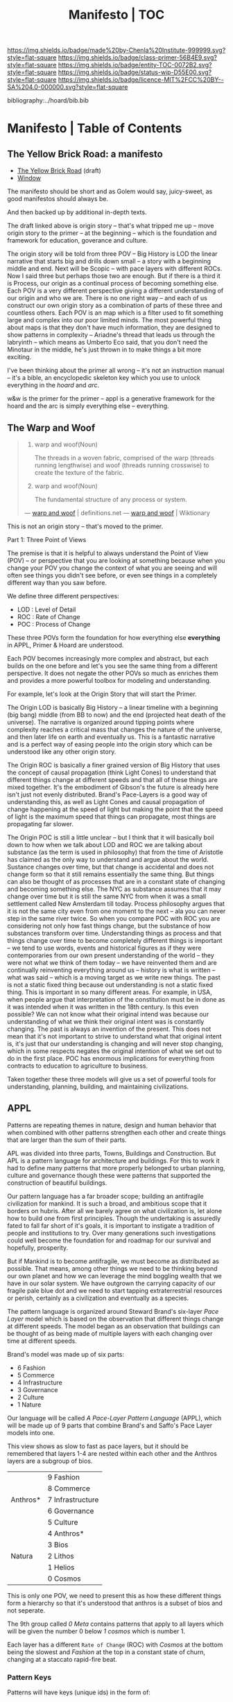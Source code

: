 #   -*- mode: org; fill-column: 60 -*-
#+STARTUP: showall
#+TITLE:   Manifesto | TOC

[[https://img.shields.io/badge/made%20by-Chenla%20Institute-999999.svg?style=flat-square]] 
[[https://img.shields.io/badge/class-primer-56B4E9.svg?style=flat-square]]
[[https://img.shields.io/badge/entity-TOC-0072B2.svg?style=flat-square]]
[[https://img.shields.io/badge/status-wip-D55E00.svg?style=flat-square]]
[[https://img.shields.io/badge/licence-MIT%2FCC%20BY--SA%204.0-000000.svg?style=flat-square]]

bibliography:../hoard/bib.bib

* Manifesto | Table of Contents
:PROPERTIES:
:CUSTOM_ID:
:Name:      /home/deerpig/proj/chenla/manifesto/index.org
:Created:   2017-10-06T18:08@Prek Leap (11.642600N-104.919210W)
:ID:        730bbfc9-e0cb-4c6f-97e0-4dbdef81b4d9
:VER:       560560166.539684901
:GEO:       48P-491193-1287029-15
:BXID:      proj:TWT0-8431
:Class:     primer
:Entity:    toc
:Status:    wip 
:Licence:   MIT/CC BY-SA 4.0
:END:


** The Yellow Brick Road: a manifesto

  - [[./manifesto-yellow.org][The Yellow Brick Road]] (draft)
  - [[./manifesto-window.org][Window]]

The manifesto should be short and as Golem would say,
juicy-sweet, as good manifestos should always be.  

And then backed up by additional in-depth texts.

The draft linked above is origin story -- that's what
tripped me up -- move origin story to the primer -- at the
beginning -- which is the foundation and framework for
education, goverance and culture.

The origin story will be told from three POV -- Big History
is LOD the linear narrative that starts big and drills down
small -- a story with a beginning middle and end.  Next will
be Scopic -- with pace layers with different ROCs.  Now I
said three but perhaps those two are enough.  But if there
is a third it is Process, our origin as a continual process
of becoming something else.  Each POV is a very different
perspective giving a different understanding of our origin
and who we are.  There is no one right way -- and each of us
construct our own origin story as a combination of parts of
these three and countless others.  Each POV is an map which
is a filter used to fit something large and complex into our
poor limited minds.  The most powerful thing about maps is
that they don't have much information, they are designed to
show patterns in complexity -- Ariadne's thread that leads
us through the labryinth -- which means as Umberto Eco said,
that you don't need the Minotaur in the middle, he's just
thrown in to make things a bit more exciting.

I've been thinking about the primer all wrong -- it's not an
instruction manual -- it's a bible, an encyclopedic skeleton
key which you use to unlock everything in the /hoard/ and
/arc/. 

w&w is the primer for the primer -- appl is a generative
framework for the hoard and the arc is simply everything
else -- everything.


** The Warp and Woof

#+begin_quote
1. warp and woof(Noun)

   The threads in a woven fabric, comprised of the warp
   (threads running lengthwise) and woof (threads running
   crosswise) to create the texture of the fabric.

2. warp and woof(Noun)

   The fundamental structure of any process or system.

— [[http://www.definitions.net/definition/warp%20and%20woof][warp and woof]] | definitions.net
— [[https://en.wiktionary.org/wiki/warp_and_woof][warp and woof]] | Wiktionary
#+end_quote

This is not an origin story -- that's moved to the primer.

Part 1: Three Point of Views

The premise is that it is helpful to always understand the Point
of View (POV) -- or perspective that you are looking at
something because when you change your POV you change the
context of what you are seeing and will often see things you
didn't see before, or even see things in a completely
different way than you saw before.

We define three different perspectives:

  - LOD : Level of Detail
  - ROC : Rate of Change
  - POC : Process of Change

These three POVs form the foundation for how everything else
*everything* in APPL, Primer & Hoard are understood.

Each POV becomes increasingly more complex and abstract, but
each builds on the one before and let's you see the same
thing from a different perspective.  It does not negate the
other POVs so much as enriches them and provides a more
powerful toolbox for modeling and understanding.

For example, let's look at the Origin Story that will start
the Primer.

The Origin LOD is basically Big History -- a linear timeline
with a beginning (big bang) middle (from BB to now) and the
end (projected heat death of the universe).  The narrative
is organized around tipping points where complexity reaches
a critical mass that changes the nature of the universe, and
then later life on earth and eventually us.  This is a
fantastic narrative and is a perfect way of easing people
into the origin story which can be understood like any other
origin story.

The Origin ROC is basically a finer grained version of Big
History that uses the concept of causal propagation (think
Light Cones) to understand that different things change at
different speeds and that all of these things are mixed
together.  It's the embodiment of Gibson's the future is
already here isn't just not evenly distributed.  Brand's
Pace-Layers is a good way of understanding this, as well as
Light Cones and causal propagation of change happening at
the speed of light but making the point that the speed of
light is the maximum speed that things can propagate, most
things are propagating far slower.

The Origin POC is still a little unclear -- but I think that
it will basically boil down to how when we talk about LOD
and ROC we are talking about substance (as the term is used
in philosophy) that from the time of Aristotle has claimed
as the only way to understand and argue about the world.
Sustance changes over time, but that change is accidental
and does not change form so that it still remains
essentially the same thing.  But things can also be thought
of as processes that are in a constant state of changing and
becoming something else.  The NYC as substance assumes that
it may change over time but it is still the same NYC from
when it was a small settlement called New Amsterdam till
today.  Process philosophy argues that it is not the same
city even from one moment to the next -- ala you can never
step in the same river twice.  So when you compare POC with
ROC you are considering not only how fast things change, but
the substance of how substances transform over time.
Understanding things as process and that things change over
time to become completely different things is important --
we tend to use words, events and historical figures as if
they were contemporaries from our own present understanding
of the world -- they were not what we think of them today --
we have reinvented them and are continually reinventing
everything around us -- history is what is written -- what
was said -- which is a moving target as we write new things.
The past is not a static fixed thing because out
understanding is not a static fixed thing.  This is
important in so many different areas.  For example, in USA,
when people argue that interpretation of the constitution
must be in done as it was intended when it was written in
the 18th century.  Is this even possible?  We can not know
what their original intend was because our understanding of
what we think their original intent was is constantly
changing.  The past is always an invention of the present.
This does not mean that it's not important to strive to
understand what that original intent is, it's just that our
understanding is changing and will never stop changing,
which in some respects negates the original intention of
what we set out to do in the first place.  POC has enormous
implications for everything from contracts to education to
agriculture to business.

Taken together these three models will give us a set of
powerful tools for understanding, planning, building, and
maintaining civilizations.


** APPL
:PROPERTIES:
:ID:       9527a3d3-2034-4f0d-acf4-7ba4fb05723c
:END:

Patterns are repeating themes in nature, design and human
behavior that when combined with other patterns strengthen
each other and create things that are larger than the sum of
their parts.

APL was divided into three parts, Towns, Buildings and
Construction.  But APL is a pattern language for
architecture and buildings.  For this to work it had to
define many patterns that more properly belonged to urban
planning, culture and governance though these were patterns
that supported the construction of beautiful buildings.

Our pattern language has a far broader scope; building an
antifragile civilization for mankind.  It is such a broad,
and ambitious scope that it borders on hubris.  After all we
barely agree on what civilization is, let alone how to build
one from first principles.  Though the undertaking is
assuredly fated to fall far short of it's goals, it is
important to instigate a tradition of people and
institutions to try.  Over many generations such
investigations could well become the foundation for and
roadmap for our survival and hopefully, prosperity.

But if Mankind is to become antifragile, we must become as
distributed as possible.  That means, among other things we
need to be thinking beyond our own planet and how we can
leverage the mind boggling wealth that we have in our solar
system.  We have outgrown the carrying capacity of our
fragile pale blue dot and we need to start tapping
extraterrestrial resources or perish, certainly as a
civilization and eventually as a species.

The pattern language is organized around Steward Brand's
six-layer /Pace Layer/ model which is based on the
observation that different things change at different
speeds.  The model began as an observation that buildings
can be thought of as being made of multiple layers with each
changing over time at different speeds.

Brand's model was made up of six parts:

  - 6 Fashion
  - 5 Commerce
  - 4 Infrastructure
  - 3 Governance
  - 2 Culture
  - 1 Nature 


Our language will be called /A Pace-Layer Pattern Language/
(APPL), which will be made up of 9 parts that combine
Brand's and Saffo's Pace Layer models into one.

This view shows as slow to fast as pace layers, but it
should be remembered that layers 1-4 are nested within each
other and the Anthros layers are a subgroup of bios.

  |----------+------------------|
  |          | 9 Fashion        |
  |          | 8 Commerce       |
  | Anthros* | 7 Infrastructure |
  |          | 6 Governance     |
  |          | 5 Culture        |
  |----------+------------------|
  |          | 4 Anthros*       |
  |          | 3 Bios           |
  | Natura   | 2 Lithos         |
  |          | 1 Helios         |
  |          | 0 Cosmos         |
  |----------+------------------|


This is only one POV, we need to present this as how these
different things form a hierarchy so that it's understood
that anthros is a subset of bios and not seperate.

The 9th group called /0 Meta/ contains patterns that apply to
all layers which will be given the number 0 below /1 cosmos/
which is number 1.

Each layer has a different =Rate of Change= (ROC) with
/Cosmos/ at the bottom being the slowest and /Fashion/ at
the top in a constant state of churn, changing at a staccato
rapid-fire beat.


*** Pattern Keys

Patterns will have keys (unique ids) in the form of:

   APPL[layer#]:[Pattern#]

So the first pattern in the Meta group would have the key
APPL0:0001.




*** Steward Brand and Paul Saffo: Pace Layers Thinking -- notes

 - http://longnow.org/seminars/02015/jan/27/pace-layers-thinking/

  slippage between layers, negative feedback looks

    - turbulence
    - viscosity

  young are concerned with fast layers -- especially fashion


  | Fast layers              | Slow layers          |
  |--------------------------+----------------------|
  | learns                   | remembers            |
  | proposes                 | disposes             |
  | absorbs shocks           | integrates shocks    |
  | discontinious            | continious           |
  | innovation/revolution    | constrainy/constancy |
  | *gets all the attention* | *has all the power*  |
 
I find it interesting that Alexander seems to be aware of
all of this, but never takes it on directly.  He has always
been focused on creating new buildings where you can start
with a clean slate and do things the right way.  But most of
the time that's not what you can do.  He always talks of
gradually moving from what is existing to how you want
things to be but doesn't address any of that in APL as much
as he could have.  We build on top of what came before.
There is no clean slate -- thinking that you can is the
architect's hubris.

The moments when you can do tabla rosa are few and far
between.  The great fire of london, a tsunami in Japan or SE
Asia wipe everything out, even cadastral maps (because the
property holders are gone as well as the buildings).  We
should fear such opportunities more than wish for them,
because unless you start small and grow bottom up in an
organic manner we will /always/ fuck it up.

But it's even worse than that because when say Myanmar or
Dubai backed by a mountain of cash have tried to clean slate
things they try to jump over all of the intermediate steps
that leads to functional, beautiful human settlements.

Alexander has essentially made the case to abolish the whole
class of architects and architecture as we know it today and
go back to the older concept of the master builder.

The big name architects are too focused on originality and
have largely forgotten craft and that structures are a part
of the environment (context) that they are built in and are
built for mostly pedestrian functions.  They put the focus
of vision on originality rather than achieving the purpose
the building is meant to fill.  The small name architects
are often just as bad or worse because they are just
knocking out structures at a distence according to
specifications provided by a customer that are based on
lowest common demoninator metrics and contruction financing
and practices that are estranged from the purpose that the
building is meant to fulfill.


**** Paul Saffo's Pace Layers

 - Anthros
 - Bios
 - Lithos
 - Cosmos

So if we combine this with Brand's model we get:

A General Theory Of Bureaucracy (1961)
Elliott Jaques

https://en.wikipedia.org/wiki/Elliott_Jaques

/Time span of discretion/ that a manager can be ranked 

seven layers on timespan of 

time from formulate a plan to it's execute

the lower the number the shorter the timespan



**** Japanese mayor (story from audience member)

An classic example of long term application of /timespan of
discretion/.

http://www.dailymail.co.uk/news/article-1386978/The-Japanese-mayor-laughed-building-huge-sea-wall--village-left-untouched-tsunami.html
http://blog.nihongo-pro.com/2011/04/mayors-vision-saves-japanese-village.html

Was mayor for over 40 years and in that time went against and fought
to build a tsunami barrier for this town.  He died before it was ever
used but the barrier saved the town.

**** Rice on Chessboard

People don't grok exponential growth

pace layers turn Hockey Sticks into S-Curves

**** The Apsara of Context, Scale, Time and Change

Though not discussed in the talk, the other two things that
we can't grok are /size/ and /time/ at scales that are
outside of human empirical limits.

Taken together /rate-of-change/ (ROC), /level-detail/ (LOC)
and /point-of-view/ (POV) are the three things that define
the context of almost anything.  They are also are our
biggest blindspots when any of the three fall outside of
human scales and comprehension.

Is blindspot the right term?  Failure of imagination?
Cognitive limitation?  hmmm.

Relativity is based on the concept that what is real is
dependent on the context of the observer -- this is just
another formulation of that concept from a different POV.

One of the Meta goals of our project is to find ways to help
us as individuals and collectively to make these things
comprehensible so that we act on them when it is necessary.

Climate Change is a problem because we can not comprehend
the problem that we have created for ourselves.  The Long
Now Foundation focuses on long term thinking and
perspectives but scale and change are equally important.  I
know that they think that's baked into their mission but its
worth spelling out.

*** Nature

We divide nature into the /1 cosmos/, /2 lithos/ (as in the
lithosphere) and /3 bios/ as in the biosphere.

Cosmos includes everything in the universe down to planetary
or planetoid scales.

Lithos (meaning rock) is any planet or planetoid where
mankind might end up hanging his hat or exploiting in some
manner.  Lithos includes artificial planetoids that are
meant to be habitats including everything from the ISS to
large scale habitats housing thousands or even millions of
people.

Bios is any biosphere that supports life that is contained
in a /lithos/.

Putting it all together:

The Universe is the Cosmos.  But more practically, the
pattern language will be concerned with our Solar System as
a /system/ which includes the Sun, planets, planetoids
orbiting it and the mechanics of moving around in it and
dealing with things like solar and cosmic radiation, light,
heat and electromagnetism and how all of this pertains to
building and maintaining an life and specifically an
antifragile distributed civilization.

The lithos is any physical inanimate natural or manmade body
that is exploited or used to create a habitat irrespective
of whether the body is habitable.

On earth the core, mantel and crust would be the lithosphere
and the biosphere is the thin envelop made up of an
atmosphere and a hydrosphere where life can exist.

The structure and shell of the ISS would be the lithos and
the atmosphere within and the machinery for maintaining
pressure, temperature and scrubbing C0^2 would be its
biosphere.

/Anthros/ layers are anything within a biosphere and follows
Steward Brand's five layers, culture, governance,
infrastructure, commerce and fashion.  There is always a
tradeoff when you define models like this because you are
indicating organization for the purpose of understanding
something that doesn't exist.  The layers are a useful way
of understanding how different aspects of civilization that
change at different speeds interact with each other.



----

We are a part of both realms and we impact and are impacted
by both realms.  We are part of nature, there is no them and
us.  This is very difficult concept for modern man to
comprehend because we have convinced ourselves that we are
exceptional and outside of nature.  Gravity applies to us
the same way as every other thing in the universe.  Jump out
of a airplane without something to slow us down like a
parachute and we will splat just like a watermelon.

A city is part of nature as much as the most isolated meadow
in on the Tibetan Plateau.  Both belong to and depend on the
same pressurized atmosphere, and protection from solar and
cosmic radiation to support life.  You can say that the
meadow is nature uneffected by man, but that isn't exactly
true either.  Mankind has been shaping the world for tens of
thousands of years using fire, long before the first
civlizations emerged in the alluvial wetlands of Mesopotamia
that fundementally changed the biodiversity of broad swaths
of the planet, especially megafuana.  Cliff paintings
overlooking the Mekong River portray a number of different
types of megafauna that are now long extinct.  The most
likely explanation for the extinction of species like pygmy
rhinos and the giant sloth is man.  Other megafauna, which
could reproduce quickly and were more fleet of foot than the
sloth such as antelope, deer, caribou and elk flourished as
a reliable food source managed by using fire to shape
habitats which encouraged those species.  It can be argued
that mankind terraformed the planet with fire.

/Nature/ patterns are concerned with Mankind's interaction
with nature, both physical and living.

The degree of that interaction can be divided into wild and
cultivated.  We used to be quite good at managing the wild,
but got lost when we turned to pure cultivation and
eventually began to see the wild as something in opposition
to and an enemy of the cultivated.  In modern times, those
who call themselves environmentalists and conservationists
are no less guilty of this false dichotomy.  We need to stop
thinking in terms of us vs them, nature knows no such
divisions.  We can not become one with nature, because we
were never apart from nature in the first place.

When talking about the realm of life we will use the concept
of /habitats/ that contain /biospheres/ that are sometimes
divided into /biomes/ that contain life.  At the time that
this is being written there are only two biospheres that we
are aware of, the planetary biosphere that envelops Earth
and a tiny biosphere in low earth orbit called the ISS
(International Space Station).  Eventually there will be
more biospheres, a handful at planetary scales and many
smaller artificial ones.  The nature of how mankind shapes
and manages those biospheres is the subject of this pattern
pace-layer.

Change at planetary scales both physical and biological take
place in geological time scales.  The tectonic plates of the
Earth inch together and apart so slowly even the Ents would
consider them to be slow.  The evolution of life largely
takes place in time scales that dwarf any one species.
Occasionally something like an asteroid impact, the eruption
of a supervolcano or other event triggers massive change,
but the impact of that event often takes far longer than we
might think.  The dinosaurs didn't all die off within days
or months or even centuries after the asteroid hit the
Yuccatan.  A true planet killing event has yet to happen to
Earth.  We know this because we are here to talk about it.
But there were a couple of times that things were close.



** Primer

  - origin
  - theses
  - education
  - shops & guilds
  - value-chain
  - 
  - bioregions/ecosystems
  - production & surpluses

*** Origin Story
  - [[./manifesto-filters.org][Filters]]

  - 1. The Big Bang
  - 2. Stars Light Up
  - 3. New Chemical Elements
  - 4. Earth and the Solar System

  - [[./manifesto-life.org][Life]]
  - 5. Life on Earth
  - 6. Collective Learning
  - 7. Agricuture
  - 8. The Modern Revolution

  - [[./manifesto-savannah.org][Savannah]]
  - [[./manifesto-cognition.org][Cognition]]
  - [[./manifesto-polis.org][Polis]]
  - [[./manifesto-fragility.org][Fragility]]
  - [[./manifesto-estrangement.org][Estrangement]]
  - [[./manifesto-social.org][Social]]
  - [[./manifesto-natures.org][Natures]]
  - [[./manifesto-storms.org][Storms]]
  - [[./manifesto-maps.org][Maps]]
  - [[./manifesto-stories.org][Stories]]


** Hoard
*** Constants

Constants are bedrock variables that define things that can
not be changed like the speed of light or dunbar's number.
They supercede what we want or what we would like and
provide empirical design limits.  No theses can =violate= or
contradict a =constant=.

 - [[./constant-speed-of-light.org][Speed of Light]]
 - [[./constant-dunbar.org][Dunbar's Number]]
 - [[./constant-millers-law.org][Miller's Law]] (7 plus or minus 2)
 - [[./constant-divided-concurrent-goals.org][Divided Concurrent Goals]]
 - [[./constant--shared_intentionality.org][Shared Intentionality]]

*** Theses

Scopic Theses are declarations that provide a foundation for
a =civil ruleset= for people to live and cooperate with each
other.  Our theses is a social fiction that defines how we
/want/ to live and behave with each other.

 - [[./theses-preamble.org][Preamble]]
 - [[./theses-notes.org][Theses Notes]]



** Arc

** Roadmap

A Roadmap for Mankind over the next 50 years to move from
being a centralized global civilization, with crtical
knowledge, infrastructure and wealth pooled in a handful of
people, places, and organizations, to a distributed
multiplanetary civilization reflecting the needs of a
rapidly shrinking population on earth and an increasingly
hostile climate.

 - [[./roadmap-overview.org][Overview]] 

